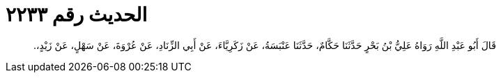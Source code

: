 
= الحديث رقم ٢٢٣٣

[quote.hadith]
قَالَ أَبُو عَبْدِ اللَّهِ رَوَاهُ عَلِيُّ بْنُ بَحْرٍ حَدَّثَنَا حَكَّامٌ، حَدَّثَنَا عَنْبَسَةُ، عَنْ زَكَرِيَّاءَ، عَنْ أَبِي الزِّنَادِ، عَنْ عُرْوَةَ، عَنْ سَهْلٍ، عَنْ زَيْدٍ،‏.‏
